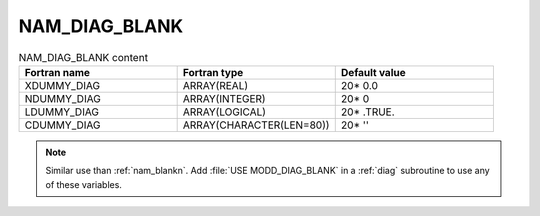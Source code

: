 .. _nam_diag_blank:

NAM_DIAG_BLANK
-----------------------------------------------------------------------------

.. csv-table:: NAM_DIAG_BLANK content
   :header: "Fortran name", "Fortran type", "Default value"
   :widths: 30, 30, 30
   
   "XDUMMY_DIAG","ARRAY(REAL)","20* 0.0"
   "NDUMMY_DIAG","ARRAY(INTEGER)","20* 0"
   "LDUMMY_DIAG","ARRAY(LOGICAL)","20* .TRUE."
   "CDUMMY_DIAG","ARRAY(CHARACTER(LEN=80))","20* ''"

.. note::

   Similar use than :ref:`nam_blankn`. Add :file:`USE MODD_DIAG_BLANK` in a :ref:`diag` subroutine to use any of these variables.
